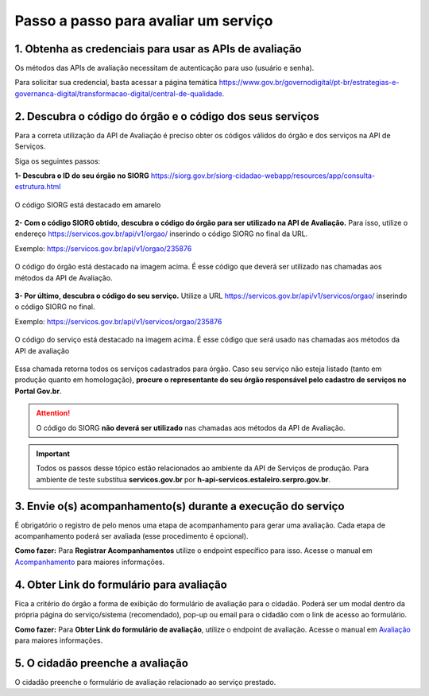 Passo a passo para avaliar um serviço
*************************************

1. Obtenha as credenciais para usar as APIs de avaliação
--------------------------------------------------------
Os métodos das APIs de avaliação necessitam de autenticação para uso (usuário e senha).

Para solicitar sua credencial, basta acessar a página temática https://www.gov.br/governodigital/pt-br/estrategias-e-governanca-digital/transformacao-digital/central-de-qualidade.

2. Descubra o código do órgão e o código dos seus serviços
----------------------------------------------------------
Para a correta utilização da API de Avaliação é preciso obter os códigos válidos do órgão e dos serviços na API de Serviços. 

Siga os seguintes passos:

**1- Descubra o ID do seu órgão no SIORG** https://siorg.gov.br/siorg-cidadao-webapp/resources/app/consulta-estrutura.html

.. figure:: _imagens/cod_siorg.png
   :scale: 100 %
   :align: center
   :alt: Código Siorg

   O código SIORG está destacado em amarelo

**2- Com o código SIORG obtido, descubra o código do órgão para ser utilizado na API de Avaliação.** Para isso, utilize o endereço https://servicos.gov.br/api/v1/orgao/ inserindo o código SIORG no final da URL.

Exemplo: https://servicos.gov.br/api/v1/orgao/235876

.. figure:: _imagens/cod_orgao.png
   :scale: 100 %
   :align: center
   :alt: Código do órgão

   O código do órgão está destacado na imagem acima. É esse código que deverá ser utilizado nas chamadas aos métodos da API de Avaliação. 


**3- Por último, descubra o código do seu serviço.** Utilize a URL https://servicos.gov.br/api/v1/servicos/orgao/ inserindo o código SIORG no final.

Exemplo: https://servicos.gov.br/api/v1/servicos/orgao/235876

.. figure:: _imagens/cod_servico.png
   :scale: 100 %
   :align: center
   :alt: Código do serviço

   O código do serviço está destacado na imagem acima. É esse código que será usado nas chamadas aos métodos da API de avaliação

Essa chamada retorna todos os serviços cadastrados para órgão. Caso seu serviço não esteja listado (tanto em produção quanto em homologação), **procure o representante do seu órgão responsável pelo cadastro de serviços no Portal Gov.br**.

.. attention::
   O código do SIORG **não deverá ser utilizado** nas chamadas aos métodos da API de Avaliação.

.. important::
   Todos os passos desse tópico estão relacionados ao ambiente da API de Serviços de produção. Para ambiente de teste substitua **servicos.gov.br** por **h-api-servicos.estaleiro.serpro.gov.br**.

3. Envie o(s) acompanhamento(s) durante a execução do serviço
-------------------------------------------------------------

É obrigatório o registro de pelo menos uma etapa de acompanhamento para gerar uma avaliação. Cada etapa de acompanhamento poderá ser avaliada (esse procedimento é opcional).

**Como fazer:**
Para **Registrar Acompanhamentos** utilize o endpoint específico para isso. Acesse o manual em `Acompanhamento`_ para maiores informações.

4. Obter Link do formulário para avaliação
--------------------------------------------------------------
Fica a critério do órgão a forma de exibição do formulário de avaliação para o cidadão. Poderá ser um modal dentro da própria página do serviço/sistema (recomendado), pop-up ou email para o cidadão com o link de acesso ao formulário.
 
**Como fazer:**
Para **Obter Link do formulário de avaliação**, utilize o endpoint de avaliação.  Acesse o manual em `Avaliação`_ para maiores informações.

5. O cidadão preenche a avaliação
---------------------------------

O cidadão preenche o formulário de avaliação relacionado ao serviço prestado.


.. _`Acompanhamento`: acompanhamento.html
.. _`Avaliação`: avaliacao.html
.. _`Apresentação`: apresentacao.html#fluxo-simplificado-para-o-cidadao
.. _`siga o procedimento para obter as credenciais`: https://www.servicos.gov.br/pagina-tematica/outras-duvidas-editores
